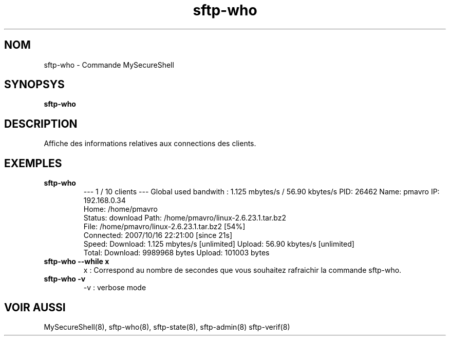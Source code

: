 .TH sftp-who 8 "16/10/2007" mss-utils "Manuel de sftp-who pour MySecureShell"
.SH NOM
sftp-who - Commande MySecureShell
.SH SYNOPSYS
\fBsftp-who\fP
.SH DESCRIPTION
Affiche des informations relatives aux connections des clients.
.SH EXEMPLES
.TP
\fBsftp-who\fP
--- 1 / 10 clients ---
Global used bandwith : 1.125 mbytes/s / 56.90 kbytes/s
PID: 26462   Name: pmavro   IP: 192.168.0.34
        Home: /home/pmavro
        Status: download    Path: /home/pmavro/linux-2.6.23.1.tar.bz2
        File: /home/pmavro/linux-2.6.23.1.tar.bz2 [54%]
        Connected: 2007/10/16 22:21:00 [since 21s]
        Speed: Download: 1.125 mbytes/s [unlimited]  Upload: 56.90 kbytes/s [unlimited]
        Total: Download: 9989968 bytes   Upload: 101003 bytes
.TP
\fBsftp-who --while x\fP
x : Correspond au nombre de secondes que vous souhaitez rafraichir la commande sftp-who.
.TP
\fBsftp-who -v\fP
-v : verbose mode
.SH VOIR AUSSI
MySecureShell(8), sftp-who(8), sftp-state(8), sftp-admin(8) sftp-verif(8)

